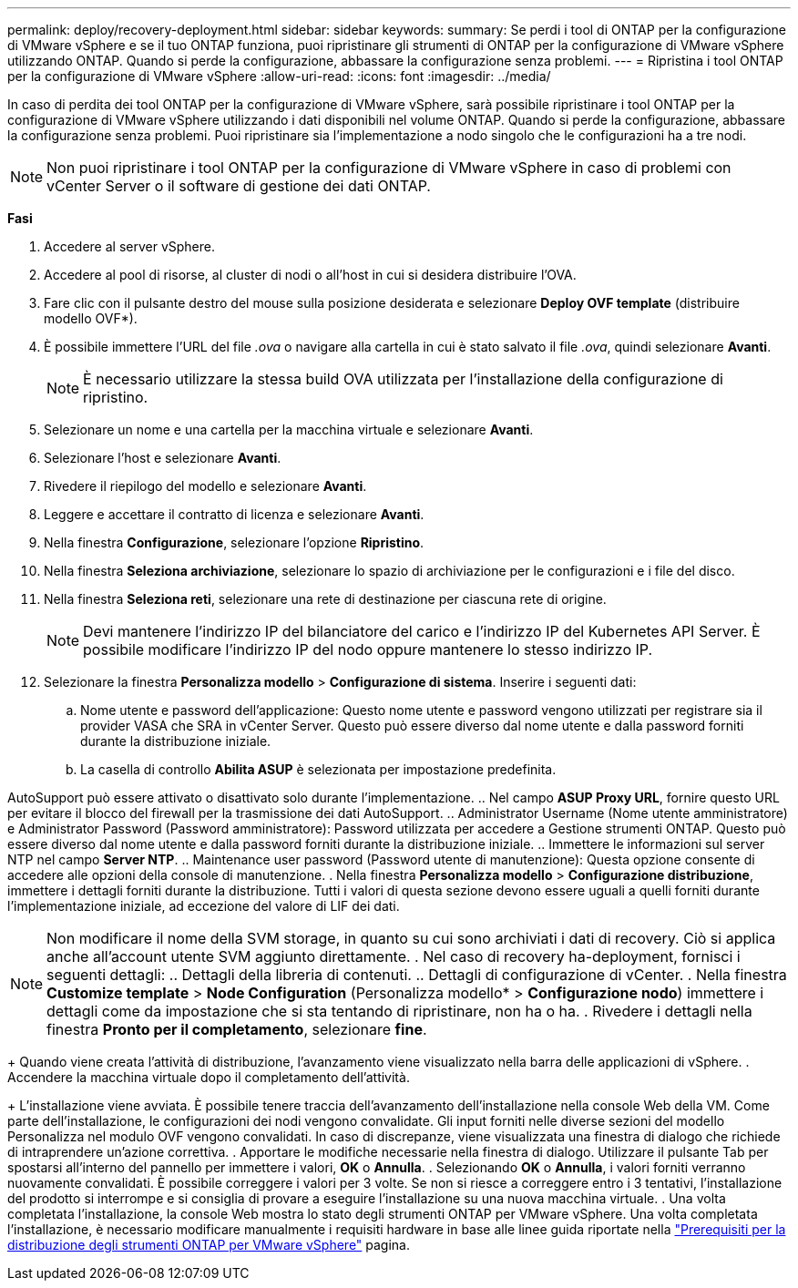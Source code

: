 ---
permalink: deploy/recovery-deployment.html 
sidebar: sidebar 
keywords:  
summary: Se perdi i tool di ONTAP per la configurazione di VMware vSphere e se il tuo ONTAP funziona, puoi ripristinare gli strumenti di ONTAP per la configurazione di VMware vSphere utilizzando ONTAP. Quando si perde la configurazione, abbassare la configurazione senza problemi. 
---
= Ripristina i tool ONTAP per la configurazione di VMware vSphere
:allow-uri-read: 
:icons: font
:imagesdir: ../media/


[role="lead"]
In caso di perdita dei tool ONTAP per la configurazione di VMware vSphere, sarà possibile ripristinare i tool ONTAP per la configurazione di VMware vSphere utilizzando i dati disponibili nel volume ONTAP.
Quando si perde la configurazione, abbassare la configurazione senza problemi.
Puoi ripristinare sia l'implementazione a nodo singolo che le configurazioni ha a tre nodi.


NOTE: Non puoi ripristinare i tool ONTAP per la configurazione di VMware vSphere in caso di problemi con vCenter Server o il software di gestione dei dati ONTAP.

*Fasi*

. Accedere al server vSphere.
. Accedere al pool di risorse, al cluster di nodi o all'host in cui si desidera distribuire l'OVA.
. Fare clic con il pulsante destro del mouse sulla posizione desiderata e selezionare *Deploy OVF template* (distribuire modello OVF*).
. È possibile immettere l'URL del file _.ova_ o navigare alla cartella in cui è stato salvato il file _.ova_, quindi selezionare *Avanti*.
+

NOTE: È necessario utilizzare la stessa build OVA utilizzata per l'installazione della configurazione di ripristino.

. Selezionare un nome e una cartella per la macchina virtuale e selezionare *Avanti*.
. Selezionare l'host e selezionare *Avanti*.
. Rivedere il riepilogo del modello e selezionare *Avanti*.
. Leggere e accettare il contratto di licenza e selezionare *Avanti*.
. Nella finestra *Configurazione*, selezionare l'opzione *Ripristino*.
. Nella finestra *Seleziona archiviazione*, selezionare lo spazio di archiviazione per le configurazioni e i file del disco.
. Nella finestra *Seleziona reti*, selezionare una rete di destinazione per ciascuna rete di origine.
+

NOTE: Devi mantenere l'indirizzo IP del bilanciatore del carico e l'indirizzo IP del Kubernetes API Server. È possibile modificare l'indirizzo IP del nodo oppure mantenere lo stesso indirizzo IP.

. Selezionare la finestra *Personalizza modello* > *Configurazione di sistema*. Inserire i seguenti dati:
+
.. Nome utente e password dell'applicazione: Questo nome utente e password vengono utilizzati per registrare sia il provider VASA che SRA in vCenter Server. Questo può essere diverso dal nome utente e dalla password forniti durante la distribuzione iniziale.
.. La casella di controllo *Abilita ASUP* è selezionata per impostazione predefinita.




AutoSupport può essere attivato o disattivato solo durante l'implementazione.
.. Nel campo *ASUP Proxy URL*, fornire questo URL per evitare il blocco del firewall per la trasmissione dei dati AutoSupport.
.. Administrator Username (Nome utente amministratore) e Administrator Password (Password amministratore): Password utilizzata per accedere a Gestione strumenti ONTAP. Questo può essere diverso dal nome utente e dalla password forniti durante la distribuzione iniziale.
.. Immettere le informazioni sul server NTP nel campo *Server NTP*.
.. Maintenance user password (Password utente di manutenzione): Questa opzione consente di accedere alle opzioni della console di manutenzione.
. Nella finestra *Personalizza modello* > *Configurazione distribuzione*, immettere i dettagli forniti durante la distribuzione. Tutti i valori di questa sezione devono essere uguali a quelli forniti durante l'implementazione iniziale, ad eccezione del valore di LIF dei dati.


NOTE: Non modificare il nome della SVM storage, in quanto su cui sono archiviati i dati di recovery. Ciò si applica anche all'account utente SVM aggiunto direttamente.
. Nel caso di recovery ha-deployment, fornisci i seguenti dettagli:
.. Dettagli della libreria di contenuti.
.. Dettagli di configurazione di vCenter.
. Nella finestra *Customize template* > *Node Configuration* (Personalizza modello* > *Configurazione nodo*) immettere i dettagli come da impostazione che si sta tentando di ripristinare, non ha o ha.
. Rivedere i dettagli nella finestra *Pronto per il completamento*, selezionare *fine*.

+
Quando viene creata l'attività di distribuzione, l'avanzamento viene visualizzato nella barra delle applicazioni di vSphere.
. Accendere la macchina virtuale dopo il completamento dell'attività.

+
L'installazione viene avviata. È possibile tenere traccia dell'avanzamento dell'installazione nella console Web della VM.
Come parte dell'installazione, le configurazioni dei nodi vengono convalidate. Gli input forniti nelle diverse sezioni del modello Personalizza nel modulo OVF vengono convalidati. In caso di discrepanze, viene visualizzata una finestra di dialogo che richiede di intraprendere un'azione correttiva.
. Apportare le modifiche necessarie nella finestra di dialogo. Utilizzare il pulsante Tab per spostarsi all'interno del pannello per immettere i valori, *OK* o *Annulla*.
. Selezionando *OK* o *Annulla*, i valori forniti verranno nuovamente convalidati. È possibile correggere i valori per 3 volte. Se non si riesce a correggere entro i 3 tentativi, l'installazione del prodotto si interrompe e si consiglia di provare a eseguire l'installazione su una nuova macchina virtuale.
. Una volta completata l'installazione, la console Web mostra lo stato degli strumenti ONTAP per VMware vSphere. Una volta completata l'installazione, è necessario modificare manualmente i requisiti hardware in base alle linee guida riportate nella link:../deploy/sizing-requirements.html["Prerequisiti per la distribuzione degli strumenti ONTAP per VMware vSphere"] pagina.
